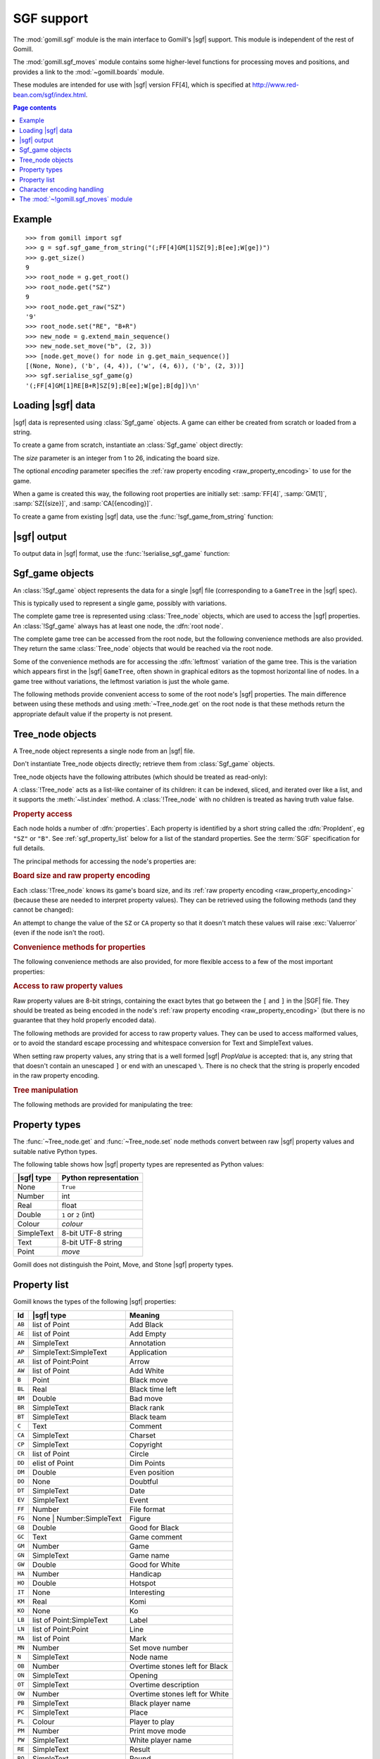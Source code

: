 SGF support
-----------

.. module:: gomill.sgf
   :synopsis: High level SGF interface.

.. versionadded:: 0.7

The :mod:`gomill.sgf` module is the main interface to Gomill's |sgf| support.
This module is independent of the rest of Gomill.

The :mod:`gomill.sgf_moves` module contains some higher-level functions for
processing moves and positions, and provides a link to the
:mod:`~gomill.boards` module.

These modules are intended for use with |sgf| version FF[4], which is
specified at http://www.red-bean.com/sgf/index.html.

.. contents:: Page contents
   :local:
   :backlinks: none

Example
^^^^^^^

::

  >>> from gomill import sgf
  >>> g = sgf.sgf_game_from_string("(;FF[4]GM[1]SZ[9];B[ee];W[ge])")
  >>> g.get_size()
  9
  >>> root_node = g.get_root()
  >>> root_node.get("SZ")
  9
  >>> root_node.get_raw("SZ")
  '9'
  >>> root_node.set("RE", "B+R")
  >>> new_node = g.extend_main_sequence()
  >>> new_node.set_move("b", (2, 3))
  >>> [node.get_move() for node in g.get_main_sequence()]
  [(None, None), ('b', (4, 4)), ('w', (4, 6)), ('b', (2, 3))]
  >>> sgf.serialise_sgf_game(g)
  '(;FF[4]GM[1]RE[B+R]SZ[9];B[ee];W[ge];B[dg])\n'



Loading |sgf| data
^^^^^^^^^^^^^^^^^^

|sgf| data is represented using :class:`Sgf_game` objects. A game can either
be created from scratch or loaded from a string.

To create a game from scratch, instantiate an :class:`Sgf_game` object
directly:

.. class:: Sgf_game(size, encoding="UTF-8"])

   The *size* parameter is an integer from 1 to 26, indicating the board size.

   The optional *encoding* parameter specifies the :ref:`raw property encoding
   <raw_property_encoding>` to use for the game.

When a game is created this way, the following root properties are initially
set: :samp:`FF[4]`, :samp:`GM[1]`, :samp:`SZ[{size}]`, and
:samp:`CA[{encoding}]`.


To create a game from existing |sgf| data, use the
:func:`!sgf_game_from_string` function:

.. function:: sgf_game_from_string(s[, override_encoding=None])

   :rtype: :class:`Sgf_game`

   Creates an :class:`Sgf_game` from the |sgf| data in *s*, which must be an
   8-bit string.

   The board size and :ref:`raw property encoding <raw_property_encoding>` are
   taken from the ``SZ`` and ``CA`` properties in the root node (defaulting to
   ``19`` and ``"ISO-8859-1"``, respectively).

   If *override_encoding* is present, the source data is assumed to be in the
   encoding it specifies (no matter what the ``CA`` property says), and the
   ``CA`` property and raw property encoding are changed to match.

   Raises :exc:`ValueError` if it can't parse the string, or if the ``SZ`` or
   ``CA`` properties are unacceptable. No error is reported for other
   malformed property values.

   .. todo:: Document details of parsing (elsewhere); see parse_sgf_game()

   Example::

     g = sgf.sgf_game_from_string(
         "(;FF[4]GM[1]SZ[9]CA[UTF-8];B[ee];W[ge])",
         override_encoding="iso8859-1")


|sgf| output
^^^^^^^^^^^^

To output data in |sgf| format, use the :func:`!serialise_sgf_game` function:

.. function:: serialise_sgf_game(sgf_game)

   :rtype: string

   Produces the |sgf| representation of the data in the :class:`Sgf_game`
   *sgf_game*.

   Returns an 8-bit string, in the encoding specified by the ``CA`` root
   property (defaulting to ``"ISO-8859-1"``).



Sgf_game objects
^^^^^^^^^^^^^^^^

.. class:: Sgf_game

   An :class:`!Sgf_game` object represents the data for a single |sgf| file
   (corresponding to a ``GameTree`` in the |sgf| spec).

   This is typically used to represent a single game, possibly with
   variations.

The complete game tree is represented using :class:`Tree_node` objects, which
are used to access the |sgf| properties. An :class:`!Sgf_game` always has at
least one node, the :dfn:`root node`.

.. method:: Sgf_game.get_root()

   :rtype: :class:`Tree_node`

   Returns the root node of the game tree.

   The root node contains global properties for the game tree, and typically
   also contains 'game-info' properties. It sometimes also contains 'setup'
   properties (for example, if the game does not begin with an empty board).


The complete game tree can be accessed from the root node, but the following
convenience methods are also provided. They return the same :class:`Tree_node`
objects that would be reached via the root node.

Some of the convenience methods are for accessing the :dfn:`leftmost`
variation of the game tree. This is the variation which appears first in the
|sgf| ``GameTree``, often shown in graphical editors as the topmost horizontal
line of nodes. In a game tree without variations, the leftmost variation is
just the whole game.


.. method:: Sgf_game.get_last_node()

   :rtype: :class:`Tree_node`

   Returns the last (leaf) node in the leftmost variation.

.. method:: Sgf_game.get_main_sequence()

   :rtype: list of :class:`Tree_node` objects

   Returns the complete leftmost variation. The first element is the root
   node, and the last is a leaf.

.. method:: Sgf_game.get_main_sequence_below(node)

   :rtype: list of :class:`Tree_node` objects

   Returns the leftmost variation beneath the :class:`Tree_node` *node*. The
   first element is the first child of *node*, and the last is a leaf.

   Note that this isn't necessarily part of the leftmost variation of the
   game as a whole.

.. method:: Sgf_game.get_main_sequence_above(node)

   :rtype: list of :class:`Tree_node` objects

   Returns the partial variation leading to the :class:`Tree_node` *node*. The
   first element is the root node, and the last is the parent of *node*.

.. method:: Sgf_game.extend_main_sequence()

   :rtype: :class:`Tree_node`

   Creates a new :class:`Tree_node`, adds it to the leftmost variation, and
   returns it.

   This is equivalent to
   :meth:`~Sgf_game.get_last_node`\ .\ :meth:`~Tree_node.new_child`


The following methods provide convenient access to some of the root node's
|sgf| properties. The main difference between using these methods and using
:meth:`~Tree_node.get` on the root node is that these methods return the
appropriate default value if the property is not present.

.. method:: Sgf_game.get_size()

   :rtype: integer

   Returns the board size (``19`` if the ``SZ`` root property isn't present).

.. method:: Sgf_game.get_komi()

   :rtype: float

   Returns the :term:`komi` (``0.0`` if the ``KM`` root property isn't
   present).

   Raises :exc:`ValueError` if the ``KM`` root property is present but
   malformed.

.. method:: Sgf_game.get_handicap()

   :rtype: integer or ``None``

   Returns the number of handicap stones.

   Returns ``None`` if the ``HA`` root property isn't present, or if it has
   (illegal) value zero.

   Raises :exc:`ValueError` if the ``HA`` property is otherwise malformed.

.. method:: Sgf_game.get_player_name(colour)

   :rtype: string or ``None``

   Returns the name of the specified player, or ``None`` if the required
   ``PB`` or ``PW`` root property isn't present.

.. method:: Sgf_game.get_winner()

   :rtype: *colour*

   Returns the colour of the winning player.

   Returns ``None`` if the ``RE`` root property isn't present, or if neither
   player won.

.. method:: Sgf_game.set_date([date])

   Sets the ``DT`` root property, to a single date.

   If *date* is specified, it should be a :class:`datetime.date`. Otherwise
   the current date is used.

   (|sgf| allows ``DT`` to be rather more complicated than a single date, so
   there's no corresponding get_date() method.)


Tree_node objects
^^^^^^^^^^^^^^^^^

.. class:: Tree_node

   A Tree_node object represents a single node from an |sgf| file.

   Don't instantiate Tree_node objects directly; retrieve them from
   :class:`Sgf_game` objects.

   Tree_node objects have the following attributes (which should be treated as
   read-only):

   .. attribute:: owner

      The :class:`Sgf_game` that the node belongs to.

   .. attribute:: parent

      The node's parent :class:`!Tree_node` (``None`` for the root node).

   A :class:`!Tree_node` acts as a list-like container of its children: it can
   be indexed, sliced, and iterated over like a list, and it supports the
   :meth:`~list.index` method. A :class:`!Tree_node` with no children is
   treated as having truth value false.


.. rubric:: Property access

Each node holds a number of :dfn:`properties`. Each property is identified by
a short string called the :dfn:`PropIdent`, eg ``"SZ"`` or ``"B"``. See
:ref:`sgf_property_list` below for a list of the standard properties. See the
:term:`SGF` specification for full details.

The principal methods for accessing the node's properties are:

.. method:: Tree_node.get(identifier)

   Returns a native Python representation of the value of the property whose
   *PropIdent* is *identifier*.

   Raises :exc:`KeyError` if the property isn't present.

   Raises :exc:`ValueError` if the property value is malformed.

   See :ref:`sgf_property_types` below for details of how property values are
   represented in Python.

.. method:: Tree_node.set(identifier, value)

   Sets the value of the property whose *PropIdent* is *identifier*.

   *value* should be a native Python representation of the required property
   value (as returned by :func:`~get`).

   Raises :exc:`ValueError` if it the property value isn't acceptable.

   See :ref:`sgf_property_types` below for details of how property values
   should be represented in Python.

.. method:: Tree_node.unset(identifier)

   Removes the property whose *PropIdent* is *indentifier* from the node.

   Raises :exc:`KeyError` if the property isn't currently present.

.. method:: Tree_node.has_property(identifier)

   :rtype: bool

   Checks whether the property whose *PropIdent* is *identifier* is present.

.. method:: Tree_node.properties()

   :rtype: list of strings

   Lists the properties which are present in the node.

   Returns a list of *PropIdents*, in unspecified order.


.. rubric:: Board size and raw property encoding

Each :class:`!Tree_node` knows its game's board size, and its :ref:`raw
property encoding <raw_property_encoding>` (because these are needed to
interpret property values). They can be retrieved using the following methods
(and they cannot be changed):

.. method:: Tree_node.get_size()

   :rtype: int

.. method:: Tree_node.get_encoding()

   :rtype: string

An attempt to change the value of the ``SZ`` or ``CA`` property so that it
doesn't match these values will raise :exc:`Valuerror` (even if the node isn't
the root).


.. rubric:: Convenience methods for properties

The following convenience methods are also provided, for more flexible access
to a few of the most important properties:

.. method:: Tree_node.get_move()

   :rtype: tuple (*colour*, *move*)

   Indicates which of the the ``B`` or ``W`` properties is present, and
   returns its value.

   Returns (``None``, ``None``) if neither property is present.

.. method:: Tree_node.set_move(colour, move)

   Sets the ``B`` or ``W`` property. If the other property is currently
   present, it is removed.

.. method:: Tree_node.get_setup_stones()

   :rtype: tuple (*black_points*, *white_points*, *empty_points*)

   Returns the settings of the ``AB``, ``AW``, and ``AE`` properties.

   Each tuple element is a set of *coords*. If the corresponding property is
   missing, the set is empty.

.. method:: Tree_node.set_setup_stones(black_points, white_points[, empty_points])

   Sets the ``AB``, ``AW``, and ``AE`` properties.

   Each parameter should be a sequence or set of *coords*. If a parameter
   value is empty (or, in the case of *empty_points*, if the parameter is
   omitted) the corresponding property will be unset.

.. method:: Tree_node.has_setup_stones()

   :rtype: bool

   Returns ``True`` if the ``AB``, ``AW``, or ``AE`` property is present.

.. method:: Tree_node.add_comment_text(text)

   If the ``C`` property isn't already present, adds it with the value given
   by the string *text*.

   Otherwise, appends *text* to the existing ``C`` property value, preceded by
   two newlines.


.. rubric:: Access to raw property values

Raw property values are 8-bit strings, containing the exact bytes that go
between the ``[`` and ``]`` in the |SGF| file. They should be treated as being
encoded in the node's :ref:`raw property encoding <raw_property_encoding>`
(but there is no guarantee that they hold properly encoded data).

The following methods are provided for access to raw property values. They can
be used to access malformed values, or to avoid the standard escape processing
and whitespace conversion for Text and SimpleText values.

When setting raw property values, any string that is a well formed |sgf|
*PropValue* is accepted: that is, any string that that doesn't contain an
unescaped ``]`` or end with an unescaped ``\``. There is no check that the
string is properly encoded in the raw property encoding.

.. method:: Tree_node.get_raw_list(identifier)

   :rtype: nonempty list of 8-bit strings

   Returns the raw values of the property whose *PropIdent* is *identifier*.

   Raises :exc:`KeyError` if the property isn't currently present.

   If the property value is an empty elist, returns a list containing a single
   empty string.

.. method:: Tree_node.get_raw(identifier)

   :rtype: 8-bit string

   Returns the raw value of the property whose *PropIdent* is *identifier*.

   Raises :exc:`KeyError` if the property isn't currently present.

   If the property has multiple `PropValue`\ s, returns the first. If the
   property value is an empty elist, returns an empty string.

.. method:: Tree_node.get_raw_property_map(identifier)

   :rtype: dict: string → list of 8-bit strings

   Returns a dict mapping property identifiers to lists of raw values.

   Returns the same dict object each time it's called.

   Treat the returned dict object as read-only.

.. method:: Tree_node.set_raw_list(identifier, values)

   Sets the raw values of the property whose *PropIdent* is *identifier*.

   *values* must be a nonempty list of 8-bit strings. To specify an empty
   elist, pass a list containing a single empty string.

   Raises :exc:`ValueError` if the identifier isn't a well-formed *PropIdent*,
   or if any value isn't a well-formed *PropValue*.

.. method:: Tree_node.set_raw(identifier, value)

   Sets the raw value of the property whose *PropIdent* is *identifier*.

   Raises :exc:`ValueError` if the identifier isn't a well-formed *PropIdent*,
   or if the value isn't a well-formed *PropValue*.


.. rubric:: Tree manipulation

The following methods are provided for manipulating the tree:

.. method:: Tree_node.new_child()

   :rtype: :class:`!Tree_node`

   Creates a new :class:`!Tree_node` and adds it to the tree as this node's
   last child.

   Returns the new node.

.. method:: Tree_node.delete()

   Removes the node from the tree (along with all its descendents).

   Raises :exc:`ValueError` if called on the root node.

   You should not continue to use a node which has been removed from its tree.



.. _sgf_property_types:

Property types
^^^^^^^^^^^^^^

The :func:`~Tree_node.get` and :func:`~Tree_node.set` node methods convert
between raw |sgf| property values and suitable native Python types.

The following table shows how |sgf| property types are represented as Python
values:

=========== ========================
|sgf| type   Python representation
=========== ========================
None         ``True``
Number       int
Real         float
Double       ``1`` or ``2`` (int)
Colour       *colour*
SimpleText   8-bit UTF-8 string
Text         8-bit UTF-8 string
Point        *move*
=========== ========================

Gomill does not distinguish the Point, Move, and Stone |sgf| property types.

.. todo:: list, elist

.. todo:: compose

.. todo:: special-case for FG (and AP?). example for LB, say?

.. todo:: examples

.. todo:: private properties


.. _sgf_property_list:

Property list
^^^^^^^^^^^^^

Gomill knows the types of the following |sgf| properties:

======  ==========================  ===================
  Id     |sgf| type                  Meaning
======  ==========================  ===================
``AB``  list of Point               Add Black
``AE``  list of Point               Add Empty
``AN``  SimpleText                  Annotation
``AP``  SimpleText:SimpleText       Application
``AR``  list of Point:Point         Arrow
``AW``  list of Point               Add White
``B``   Point                       Black move
``BL``  Real                        Black time left
``BM``  Double                      Bad move
``BR``  SimpleText                  Black rank
``BT``  SimpleText                  Black team
``C``   Text                        Comment
``CA``  SimpleText                  Charset
``CP``  SimpleText                  Copyright
``CR``  list of Point               Circle
``DD``  elist of Point              Dim Points
``DM``  Double                      Even position
``DO``  None                        Doubtful
``DT``  SimpleText                  Date
``EV``  SimpleText                  Event
``FF``  Number                      File format
``FG``  None | Number:SimpleText    Figure
``GB``  Double                      Good for Black
``GC``  Text                        Game comment
``GM``  Number                      Game
``GN``  SimpleText                  Game name
``GW``  Double                      Good for White
``HA``  Number                      Handicap
``HO``  Double                      Hotspot
``IT``  None                        Interesting
``KM``  Real                        Komi
``KO``  None                        Ko
``LB``  list of Point:SimpleText    Label
``LN``  list of Point:Point         Line
``MA``  list of Point               Mark
``MN``  Number                      Set move number
``N``   SimpleText                  Node name
``OB``  Number                      Overtime stones left for Black
``ON``  SimpleText                  Opening
``OT``  SimpleText                  Overtime description
``OW``  Number                      Overtime stones left for White
``PB``  SimpleText                  Black player name
``PC``  SimpleText                  Place
``PL``  Colour                      Player to play
``PM``  Number                      Print move mode
``PW``  SimpleText                  White player name
``RE``  SimpleText                  Result
``RO``  SimpleText                  Round
``RU``  SimpleText                  Rules
``SL``  list of Point               Selected
``SO``  SimpleText                  Source
``SQ``  list of Point               Square
``ST``  Number                      Style
``SZ``  Number                      Size
``TB``  elist of Point              Black territory
``TE``  Double                      Tesuji
``TM``  Real                        Time limit
``TR``  list of Point               Triangle
``TW``  elist of Point              White territory
``UC``  Double                      Unclear position
``US``  SimpleText                  User
``V``   Real                        Value
``VW``  elist of Point              View
``W``   Point                       White move
``WL``  Real                        White time left
``WR``  SimpleText                  White rank
``WT``  SimpleText                  White team
======  ==========================  ===================


.. _raw_property_encoding:

Character encoding handling
^^^^^^^^^^^^^^^^^^^^^^^^^^^

The |sgf| format is defined as containing ASCII-encoded data, possibly with
non-ASCII characters in Text and SimpleText property values. The functions for
loading and serialising |sgf| data work with 8-bit Python strings.

The encoding used for Text and SimpleText property values is given by the
``CA`` root property (if it isn't present, the encoding is ``ISO-8859-1``).

In order for an encoding to be used in Gomill, it must exist as a Python
built-in codec, and it must be compatible with ASCII (at least whitespace,
``\``, ``]``, and ``:`` must be in the usual places). Behaviour is unspecified
if a non-ASCII-compatible encoding is requested.

When encodings are passed as parameters (or returned from functions), and when
they appear in the ``CA`` property, they are represented using the names or
aliases of Python built-in codecs (eg ``"UTF-8"`` or ``"ISO-8859-1"``). See
`standard encodings`__ for a list.

  .. __: http://docs.python.org/release/2.7/library/codecs.html#standard-encodings

.. todo:: mention encoding name normalisation?

Each :class:`~gomill.sgf.Sgf_game` and :class:`~gomill.sgf.Tree_node` has a
fixed :dfn:`raw property encoding`, which is the encoding used internally to
store the property values. The :meth:`Tree_node.get_raw` and
:meth:`Tree_node.set_raw` methods use the raw property encoding.

When an |sgf| game is loaded from a file, the raw property encoding is
normally the original file encoding. Improperly encoded property values will
not be detected until they are accessed (:meth:`~Tree_node.get` will raise
:exc:`ValueError`; use :meth:`~Tree_node.get_raw` to retrieve the actual
bytes).

When an |sgf| game is serialised to a string, the raw property encoding is
used.

:class:`~gomill.sgf.Sgf_game` enforces the constraint that the ``CA`` root
property corresponds to the raw property encoding (if the encoding is
``ISO-8859-1``, then the property may be absent).




The :mod:`~!gomill.sgf_moves` module
^^^^^^^^^^^^^^^^^^^^^^^^^^^^^^^^^^^^

.. module:: gomill.sgf_moves
   :synopsis: Higher-level processing of moves and positions from SGF games.

The :mod:`!gomill.sgf_moves` module contains some higher-level functions for
processing moves and positions, and provides a link to the
:mod:`~gomill.boards` module.

.. function:: get_setup_and_moves(sgf_game)

   :rtype: pair (:class:`~gomill.boards.Board`, list of *moves*)

   Returns the initial setup and the following moves from an
   :class:`~gomill.sgf.Sgf_game`.

   The board represents the position described by ``AB`` and/or ``AW``
   properties in the |SGF| game's root node. :exc:`ValueError` is raised if
   this position isn't legal.

   The moves are from the game's leftmost variation. Doesn't check that the
   moves are legal.

   :exc:`ValueError` is raised if there are any ``AB``/``AW``/``AE``
   properties after the root node.


.. function:: set_initial_position(sgf_game, board)

   Adds ``AB``/``AW``/``AE`` properties to an :class:`~gomill.sgf.Sgf_game`'s
   root node, to reflect the position from a :class:`~gomill.boards.Board`.

   Replaces any existing ``AB``/``AW``/``AE`` properties in the root node.


.. function:: indicate_first_player(sgf_game)

   Adds a ``PL`` property to an :class:`~gomill.sgf.Sgf_game`'s root node if
   appropriate, to indicate which colour is first to play.

   Looks at the first child of the root to see who the first player is, and
   sets ``PL`` it isn't the expected player (Black normally, but White if
   there is a handicap), or if there are non-handicap setup stones.

